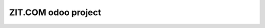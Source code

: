 ZIT.COM odoo project
====================

.. image:: https://api.travis-ci.org/zitcomfr/odoo.svg?branch=master
    :target: https://travis-ci.org/zitcomfr/odoo
    :alt: Travis state
